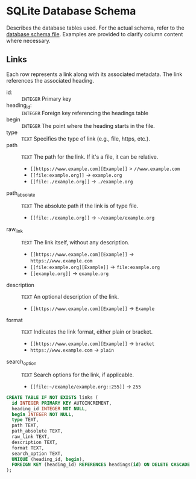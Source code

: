 * SQLite Database Schema

Describes the database tables used. For the actual schema, refer to the [[file:../sql/db-schema.sql][database schema file]]. Examples are provided to clarify column content where necessary.

** Links

Each row represents a link along with its associated metadata. The link references the associated heading.

- id: :: ~INTEGER~ Primary key
- heading_id: :: ~INTEGER~ Foreign key referencing the headings table
- begin :: ~INTEGER~ The point where the heading starts in the file.
- type :: ~TEXT~ Specifies the type of link (e.g., file, https, etc.).
- path :: ~TEXT~ The path for the link. If it's a file, it can be relative.
  - ~[[https://www.example.com][Example]]~ > ~//www.example.com~
  - ~[[file:example.org]]~ → ~example.org~
  - ~[[file:./example.org]]~ → ~./example.org~
- path_absolute :: ~TEXT~ The absolute path if the link is of type file. 
  - ~[[file:./example.org]]~ → ~~/example/example.org~
- raw_link :: ~TEXT~ The link itself, without any description.
  - ~[[https://www.example.com][Example]]~ → ~https://www.example.com~
  - ~[[file:example.org][Example]]~ → ~file:example.org~
  - ~[[example.org]]~ → ~example.org~
- description :: ~TEXT~ An optional description of the link.
  - ~[[https://www.example.com][Example]]~ → ~Example~
- format :: ~TEXT~ Indicates the link format, either plain or bracket.
  - ~[[https://www.example.com][Example]]~ → ~bracket~
  - ~https://www.example.com~ → ~plain~
- search_option :: ~TEXT~ Search options for the link, if applicable.
  - ~[[file:~/example/example.org::255]]~ → ~255~

#+BEGIN_SRC sql
  CREATE TABLE IF NOT EXISTS links (
    id INTEGER PRIMARY KEY AUTOINCREMENT,
    heading_id INTEGER NOT NULL,
    begin INTEGER NOT NULL,
    type TEXT,
    path TEXT,
    path_absolute TEXT,
    raw_link TEXT,
    description TEXT,
    format TEXT,
    search_option TEXT,
    UNIQUE (heading_id, begin),
    FOREIGN KEY (heading_id) REFERENCES headings(id) ON DELETE CASCADE
  );
#+END_SRC
